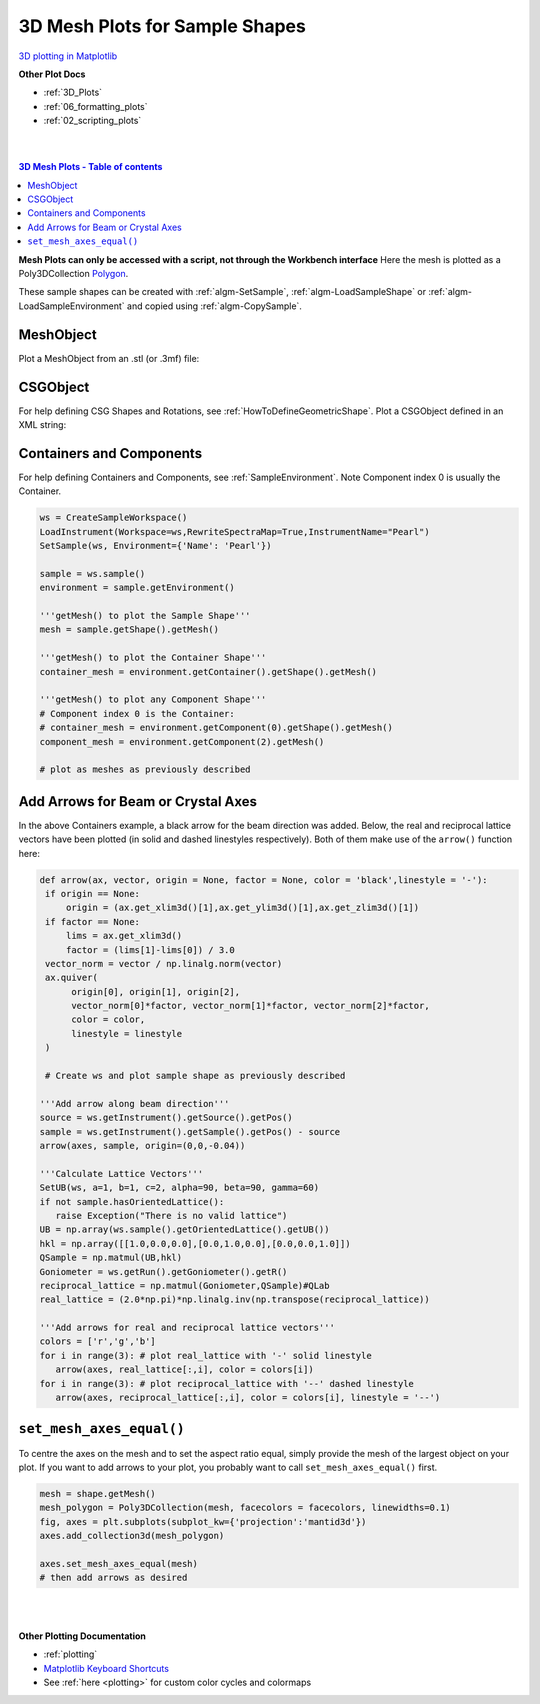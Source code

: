 .. _Mesh_Plots:

===============================
3D Mesh Plots for Sample Shapes
===============================

.. TO UPDATE find these images in a .pptx file at https://github.com/mantidproject/documents/blob/master/Images/Images_for_Docs/formatting_plots.pptx

`3D plotting in Matplotlib <https://matplotlib.org/mpl_toolkits/mplot3d/tutorial.html>`_

**Other Plot Docs**

* :ref:`3D_Plots`
* :ref:`06_formatting_plots`
* :ref:`02_scripting_plots`

|
|

.. contents:: 3D Mesh Plots - Table of contents
    :local:

**Mesh Plots can only be accessed with a script, not through the Workbench interface**
Here the mesh is plotted as a Poly3DCollection `Polygon <https://matplotlib.org/stable/tutorials/toolkits/mplot3d.html#polygon-plots>`_.

These sample shapes can be created with :ref:`algm-SetSample`, :ref:`algm-LoadSampleShape` or
:ref:`algm-LoadSampleEnvironment` and copied using :ref:`algm-CopySample`.


MeshObject
##########

Plot a MeshObject from an .stl (or .3mf) file:

.. plot::
   :include-source:

    from mantid.simpleapi import *
    import matplotlib.pyplot as plt
    import numpy as np

    from mpl_toolkits.mplot3d.art3d import Poly3DCollection
    from mantid.api import AnalysisDataService as ADS

    # load sample shape mesh file for a workspace
    ws = CreateSampleWorkspace()
    # alternatively: ws = Load('filepath') or ws = ADS.retrieve('ws')
    ws = LoadSampleShape(ws, "tube.stl")

    # get shape and mesh vertices
    sample = ws.sample()
    shape = sample.getShape()
    mesh = shape.getMesh()

    # Create 3D Polygon and set facecolor
    mesh_polygon = Poly3DCollection(mesh, facecolors = ['g'], edgecolors = ['b'], alpha = 0.5, linewidths=0.1)

    fig, axes = plt.subplots(subplot_kw={'projection':'mantid3d'})
    axes.add_collection3d(mesh_polygon)

    axes.set_mesh_axes_equal(mesh)
    axes.set_title('Sample Shape: Tube')
    axes.set_xlabel('X / m')
    axes.set_ylabel('Y / m')
    axes.set_zlabel('Z / m')

    plt.show()


CSGObject
#########

For help defining CSG Shapes and Rotations, see :ref:`HowToDefineGeometricShape`.
Plot a CSGObject defined in an XML string:

.. plot::
   :include-source:

   # import mantid algorithms, numpy and matplotlib
   from mantid.simpleapi import *
   import matplotlib.pyplot as plt
   import numpy as np
   from mpl_toolkits.mplot3d.art3d import Poly3DCollection

   ws = CreateSampleWorkspace()

   merge_xml = ' \
   <cylinder id="stick"> \
   <centre-of-bottom-base x="-0.5" y="0.0" z="0.0" /> \
   <axis x="1.0" y="0.0" z="0.0" />  \
   <radius val="0.05" /> \
   <height val="1.0" /> \
   </cylinder> \
   \
   <sphere id="some-sphere"> \
   <centre x="0.7"  y="0.0" z="0.0" /> \
   <radius val="0.2" /> \
   </sphere> \
   \
   <rotate-all x="90" y="-45" z="0" /> \
   <algebra val="some-sphere (: stick)" /> \
   '

   SetSample(ws, Geometry={'Shape': 'CSG', 'Value': merge_xml})

   sample = ws.sample()
   shape = sample.getShape()
   mesh = shape.getMesh()

   mesh_polygon = Poly3DCollection(mesh, edgecolors = 'blue', linewidths=0.1)
   mesh_polygon.set_facecolor((1,0,0,0.5))

   fig, axes = plt.subplots(subplot_kw={'projection':'mantid3d'})
   axes.add_collection3d(mesh_polygon)

   axes.set_mesh_axes_equal(mesh)
   axes.view_init(elev=10, azim=-150)

   axes.set_title('Sample Shape: Microphone')
   axes.set_xlabel('X / m')
   axes.set_ylabel('Y / m')
   axes.set_zlabel('Z / m')

   plt.show()

Containers and Components
#########################

For help defining Containers and Components, see :ref:`SampleEnvironment`.
Note Component index 0 is usually the Container.

.. code-block:: python

   ws = CreateSampleWorkspace()
   LoadInstrument(Workspace=ws,RewriteSpectraMap=True,InstrumentName="Pearl")
   SetSample(ws, Environment={'Name': 'Pearl'})

   sample = ws.sample()
   environment = sample.getEnvironment()

   '''getMesh() to plot the Sample Shape'''
   mesh = sample.getShape().getMesh()

   '''getMesh() to plot the Container Shape'''
   container_mesh = environment.getContainer().getShape().getMesh()

   '''getMesh() to plot any Component Shape'''
   # Component index 0 is the Container:
   # container_mesh = environment.getComponent(0).getShape().getMesh()
   component_mesh = environment.getComponent(2).getMesh()

   # plot as meshes as previously described

.. plot::

   # import mantid algorithms, numpy and matplotlib
   from mantid.simpleapi import *
   import numpy as np
   import matplotlib.pyplot as plt
   from mpl_toolkits.mplot3d.art3d import Poly3DCollection

   # A fake host workspace, replace this with your real one.
   ws = CreateSampleWorkspace()
   LoadInstrument(Workspace=ws,RewriteSpectraMap=True,InstrumentName="Pearl")
   SetSample(ws, Environment={'Name': 'Pearl'})

   sample = ws.sample()
   environment = sample.getEnvironment()

   mesh = sample.getShape().getMesh()
   container_mesh = environment.getContainer().getShape().getMesh()

   mesh_polygon_a = Poly3DCollection(mesh, facecolors = 'green', edgecolors='blue',alpha = 0.5, linewidths=0.1, zorder = 0.3)
   mesh_polygon_b = Poly3DCollection(container_mesh, edgecolors='red', alpha = 0.1, linewidths=0.05, zorder = 0.5)
   mesh_polygon_b.set_facecolor((1,0,0,0.5))

   fig, axes = plt.subplots(subplot_kw={'projection':'mantid3d'})
   axes.add_collection3d(mesh_polygon_a)
   axes.add_collection3d(mesh_polygon_b)

   for i in (1,3,5):
      print(i)
      mesh_polygon_i = Poly3DCollection(environment.getComponent(i).getMesh(), edgecolors='red', alpha = 0.1, linewidths=0.05, zorder = 0.5)
      mesh_polygon_i.set_facecolor((1,0,0,0.5))
      axes.add_collection3d(mesh_polygon_i)

   # Auto scale to the mesh size
   axes_lims = (-0.03,0.03)
   axes.auto_scale_xyz(axes_lims, axes_lims, axes_lims)

   axes.set_title('Pearl Sample in Container and Components(1,3,5)')
   axes.set_xlabel('X / m')
   axes.set_ylabel('Y / m')
   axes.set_zlabel('Z / m')
   axes.view_init(elev=5, azim=40)

   def arrow(ax, vector, origin = None, factor = None, color = 'black',linestyle = '-'):
      if origin == None:
         origin = (ax.get_xlim3d()[1],ax.get_ylim3d()[1],ax.get_zlim3d()[1])
      if factor == None:
         lims = ax.get_xlim3d()
         factor = (lims[1]-lims[0]) / 3.0
      vector_norm = vector / np.linalg.norm(vector)
      ax.quiver(
            origin[0], origin[1], origin[2],
            vector_norm[0]*factor, vector_norm[1]*factor, vector_norm[2]*factor,
            color = color,
            linestyle = linestyle
      )
   # Add arrow along beam direction
   source = ws.getInstrument().getSource().getPos()
   sample = ws.getInstrument().getSample().getPos() - source
   arrow(axes, sample, origin=(0,0,-0.04))

   plt.show()


Add Arrows for Beam or Crystal Axes
###################################

In the above Containers example, a black arrow for the beam direction was added. Below, the real and reciprocal lattice
vectors have been plotted (in solid and dashed linestyles respectively). Both of them make use of the ``arrow()`` function here:

.. code-block:: python

   def arrow(ax, vector, origin = None, factor = None, color = 'black',linestyle = '-'):
    if origin == None:
        origin = (ax.get_xlim3d()[1],ax.get_ylim3d()[1],ax.get_zlim3d()[1])
    if factor == None:
        lims = ax.get_xlim3d()
        factor = (lims[1]-lims[0]) / 3.0
    vector_norm = vector / np.linalg.norm(vector)
    ax.quiver(
         origin[0], origin[1], origin[2],
         vector_norm[0]*factor, vector_norm[1]*factor, vector_norm[2]*factor,
         color = color,
         linestyle = linestyle
    )

    # Create ws and plot sample shape as previously described

   '''Add arrow along beam direction'''
   source = ws.getInstrument().getSource().getPos()
   sample = ws.getInstrument().getSample().getPos() - source
   arrow(axes, sample, origin=(0,0,-0.04))

   '''Calculate Lattice Vectors'''
   SetUB(ws, a=1, b=1, c=2, alpha=90, beta=90, gamma=60)
   if not sample.hasOrientedLattice():
      raise Exception("There is no valid lattice")
   UB = np.array(ws.sample().getOrientedLattice().getUB())
   hkl = np.array([[1.0,0.0,0.0],[0.0,1.0,0.0],[0.0,0.0,1.0]])
   QSample = np.matmul(UB,hkl)
   Goniometer = ws.getRun().getGoniometer().getR()
   reciprocal_lattice = np.matmul(Goniometer,QSample)#QLab
   real_lattice = (2.0*np.pi)*np.linalg.inv(np.transpose(reciprocal_lattice))

   '''Add arrows for real and reciprocal lattice vectors'''
   colors = ['r','g','b']
   for i in range(3): # plot real_lattice with '-' solid linestyle
      arrow(axes, real_lattice[:,i], color = colors[i])
   for i in range(3): # plot reciprocal_lattice with '--' dashed linestyle
      arrow(axes, reciprocal_lattice[:,i], color = colors[i], linestyle = '--')


.. plot::

   # import mantid algorithms, numpy and matplotlib
   from mantid.simpleapi import *
   import matplotlib.pyplot as plt
   import numpy as np
   from mpl_toolkits.mplot3d.art3d import Poly3DCollection

   cuboid = " \
   <cuboid id='some-cuboid'> \
   <height val='2.0'  /> \
   <width val='2.0' />  \
   <depth  val='0.2' />  \
   <centre x='10.0' y='10.0' z='10.0'  />  \
   </cuboid>  \
   <algebra val='some-cuboid' /> \
   "

   ws = CreateSampleWorkspace()
   SetGoniometer(ws, Axis0="120,0,0,1,1")
   SetSample(ws, Geometry={'Shape': 'CSG', 'Value': cuboid})
   sample = ws.sample()

   SetUB(ws, a=1, b=1, c=2, alpha=90, beta=90, gamma=60)
   if not sample.hasOrientedLattice():
      raise Exception("There is no valid lattice")

   UB = np.array(ws.sample().getOrientedLattice().getUB())
   hkl = np.array([[1.0,0.0,0.0],[0.0,1.0,0.0],[0.0,0.0,1.0]])
   QSample = np.matmul(UB,hkl)
   Goniometer = ws.getRun().getGoniometer().getR()
   reciprocal_lattice = np.matmul(Goniometer,QSample)#QLab
   real_lattice = (2.0*np.pi)*np.linalg.inv(np.transpose(reciprocal_lattice))

   shape = sample.getShape()
   mesh = shape.getMesh()

   facecolors = ['purple','mediumorchid','royalblue','b','red','firebrick','green', 'darkgreen','grey','black', 'gold', 'orange']
   mesh_polygon = Poly3DCollection(mesh, facecolors = facecolors, linewidths=0.1)

   fig, axes = plt.subplots(subplot_kw={'projection':'mantid3d'})
   axes.add_collection3d(mesh_polygon)

   axes.set_title('Sample Shape: Cuboid {} \n with Real and Reciprocal lattice vectors'.format(ws))
   axes.set_xlabel('X / m')
   axes.set_ylabel('Y / m')
   axes.set_zlabel('Z / m')

   axes.set_mesh_axes_equal(mesh)
   axes.view_init(elev=12, azim=44)

   def arrow(ax, vector, origin = None, factor = None, color = 'black',linestyle = '-'):
      if origin == None:
         origin = (ax.get_xlim3d()[1],ax.get_ylim3d()[1],ax.get_zlim3d()[1])
      if factor == None:
         lims = ax.get_xlim3d()
         factor = (lims[1]-lims[0]) / 3.0
      vector_norm = vector / np.linalg.norm(vector)
      ax.quiver(
            origin[0], origin[1], origin[2],
            vector_norm[0]*factor, vector_norm[1]*factor, vector_norm[2]*factor,
            color = color,
            linestyle = linestyle
      )

   colors = ['r','g','b']
   for i in range(3): # plot real_lattice with '-' solid linestyle
      arrow(axes, real_lattice[:,i], color = colors[i])
   for i in range(3): # plot reciprocal_lattice with '--' dashed linestyle
      arrow(axes, reciprocal_lattice[:,i], color = colors[i], linestyle = '--')

   plt.show()

``set_mesh_axes_equal()``
#########################

To centre the axes on the mesh and to set the aspect ratio equal, simply provide
the mesh of the largest object on your plot. If you want to add arrows to your plot,
you probably want to call ``set_mesh_axes_equal()`` first.

.. code-block:: python

    mesh = shape.getMesh()
    mesh_polygon = Poly3DCollection(mesh, facecolors = facecolors, linewidths=0.1)
    fig, axes = plt.subplots(subplot_kw={'projection':'mantid3d'})
    axes.add_collection3d(mesh_polygon)

    axes.set_mesh_axes_equal(mesh)
    # then add arrows as desired

|
|

**Other Plotting Documentation**

* :ref:`plotting`
* `Matplotlib Keyboard Shortcuts <https://matplotlib.org/3.1.1/users/navigation_toolbar.html#navigation-keyboard-shortcuts>`_
* See :ref:`here <plotting>` for custom color cycles and colormaps
